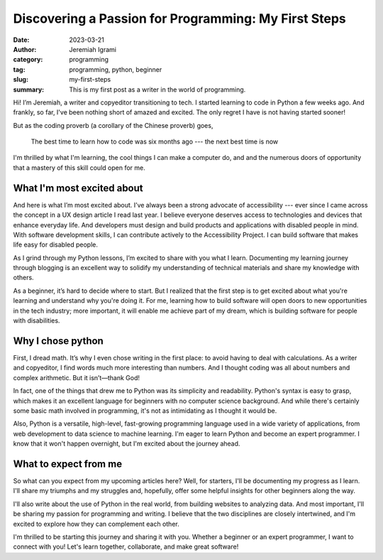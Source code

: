 Discovering a Passion for Programming: My First Steps
#########################################################


:date: 2023-03-21
:author: Jeremiah Igrami
:category: programming
:tag: programming, python, beginner
:slug: my-first-steps
:summary: This is my first post as a writer in the world of programming.



Hi! I’m Jeremiah, a writer and copyeditor transitioning to tech. I started learning
to code in Python a few weeks ago. And frankly, so far, I've been nothing short
of amazed and excited. The only regret I have is not having started sooner!

But as the coding proverb (a corollary of the Chinese proverb) goes, 

 The best time to learn how to code was six months ago --- the next best time 
 is now

I'm thrilled by what I'm learning, the cool things I can make a computer do, and
and the numerous doors of opportunity that a mastery of this skill could open for me.


What I'm most excited about
=============================

And here is what I’m most excited about. I’ve always been a strong advocate of
accessibility --- ever since I came across the concept in a UX design article 
I read last year. I believe everyone deserves access to technologies and devices 
that enhance everyday life. And developers must design and build products and
applications with disabled people in mind. With software development skills, 
I can contribute actively to the Accessibility Project. I can build software that 
makes life easy for disabled people.

As I grind through my Python lessons, I’m excited to share with you what I learn.
Documenting my learning journey through blogging is an excellent way to solidify my 
understanding of technical materials and share my knowledge with others.

As a beginner, it’s hard to decide where to start. But I realized that the first 
step is to get excited about what you're learning and understand why you're doing it.
For me, learning how to build software will open doors to new opportunities in the 
tech industry; more important, it will enable me achieve part of my dream, which is 
building software for people with disabilities.

Why I chose python
====================

First, I dread math. It’s why I even chose writing in the first place: 
to avoid having to deal with calculations. As a writer and copyeditor, 
I find words much more interesting than numbers. And I thought coding was all 
about numbers and complex arithmetic. But it isn’t—thank God!

In fact, one of the things that drew me to Python was its simplicity and readability.
Python's syntax is easy to grasp, which makes it an excellent language for beginners
with no computer science background. And while there's certainly some basic math 
involved in programming, it's not as intimidating as I thought it would be.

Also, Python is a versatile, high-level, fast-growing programming language used 
in a wide variety of applications, from web development to data science to machine 
learning. I'm eager to learn Python and become an expert programmer. I know that it
won't happen overnight, but I'm excited about the journey ahead.


What to expect from me
=======================

So what can you expect from my upcoming articles here? 
Well, for starters, I'll be documenting my progress as I learn. I'll share 
my triumphs and my struggles and, hopefully, offer some helpful insights for other
beginners along the way.

I'll also write about the use of Python in the real world, from building websites
to analyzing data. And most important, I'll be sharing my passion for programming 
and writing. I believe that the two disciplines are closely intertwined, 
and I'm excited to explore how they can complement each other.

I'm thrilled to be starting this journey and sharing it with you. 
Whether a beginner or an expert programmer, I want to connect with you!
Let's learn together, collaborate, and make great software!




